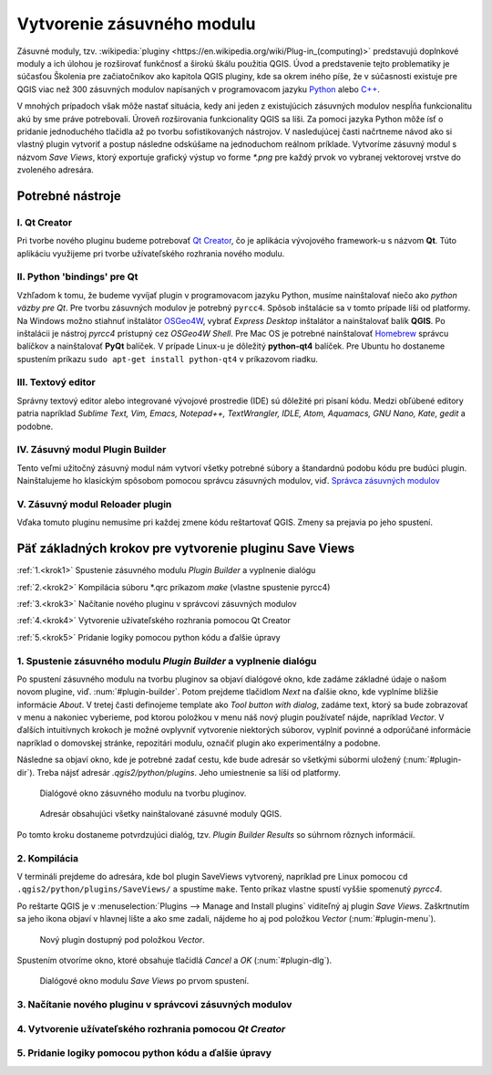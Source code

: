 .. |box_yes| image:: ../images/icon/checkbox.png
   :width: 1.5em
.. |npicon| image:: ../images/icon/np_plugin_icon.png
   :width: 1.5em


Vytvorenie zásuvného modulu
---------------------------

Zásuvné moduly, tzv. :wikipedia:`pluginy <https://en.wikipedia.org/wiki/Plug-in_(computing)>` predstavujú doplnkové moduly a ich úlohou je 
rozširovať funkčnosť a širokú škálu použitia QGIS. Úvod a predstavenie tejto 
problematiky je súčasťou Školenia pre začiatočníkov ako kapitola QGIS pluginy, 
kde sa okrem iného píše, že v súčasnosti existuje pre QGIS viac než 300 
zásuvných modulov napísaných v programovacom jazyku `Python 
<https://www.python.org/>`_ alebo `C++ <https://isocpp.org/>`_.


V mnohých prípadoch však môže nastať situácia, kedy ani jeden z existujúcich 
zásuvných modulov nespĺňa funkcionalitu akú by sme práve potrebovali. 
Úroveň rozširovania funkcionality QGIS sa líši. Za pomoci jazyka Python môže 
ísť o pridanie jednoduchého tlačidla až po tvorbu sofistikovaných nástrojov.
V nasledujúcej časti načrtneme návod ako si vlastný plugin vytvoriť 
a postup následne odskúšame na jednoduchom reálnom príklade. Vytvoríme zásuvný 
modul s názvom *Save Views*, ktorý exportuje grafický výstup vo forme `*.png` 
pre každý prvok vo vybranej vektorovej vrstve do zvoleného adresára. 

Potrebné nástroje
=================

I. Qt Creator
^^^^^^^^^^^^^

Pri tvorbe nového pluginu budeme potrebovať `Qt Creator <https://wiki.qt.io/Category:Tools::QtCreator>`_, čo je aplikácia vývojového framework-u s názvom **Qt**. 
Túto aplikáciu využijeme pri tvorbe užívateľského rozhrania nového modulu. 

II. Python 'bindings' pre Qt
^^^^^^^^^^^^^^^^^^^^^^^^^^^^

Vzhľadom k tomu, že budeme vyvíjať plugin v programovacom jazyku Python, musíme
nainštalovať niečo ako *python väzby pre Qt*. Pre tvorbu zásuvných modulov je 
potrebný ``pyrcc4``. Spôsob inštalácie sa v tomto 
prípade líši od platformy.
Na Windows možno stiahnuť inštalátor 
`OSGeo4W <http://trac.osgeo.org/osgeo4w/>`_, vybrať *Express Desktop* inštalátor 
a nainštalovať balík **QGIS**. Po inštalácii je nástroj `pyrcc4` prístupný cez 
*OSGeo4W Shell*.
Pre Mac OS je potrebné nainštalovať `Homebrew <http://brew.sh>`_ správcu balíčkov
a nainštalovať **PyQt** balíček. 
V prípade Linux-u je dôležitý **python-qt4** balíček. Pre Ubuntu ho dostaneme 
spustením príkazu ``sudo apt-get install python-qt4`` v príkazovom riadku.

III. Textový editor
^^^^^^^^^^^^^^^^^^^

Správny textový editor alebo integrované vývojové prostredie (IDE) sú dôležité 
pri písaní kódu. Medzi obľúbené editory patria 
napríklad *Sublime Text, Vim, Emacs, Notepad++, TextWrangler, IDLE, Atom, 
Aquamacs, GNU Nano, Kate, gedit* a podobne.

IV. Zásuvný modul Plugin Builder
^^^^^^^^^^^^^^^^^^^^^^^^^^^^^^^^

Tento veľmi užitočný zásuvný modul nám vytvorí všetky potrebné súbory a 
štandardnú podobu kódu pre budúci plugin. Nainštalujeme ho klasickým spôsobom
pomocou správcu zásuvných modulov, viď. 
`Správca zásuvných modulov <http://training.gismentors.eu/qgis-zacatecnik/ruzne/qgis_pluginy.html#spravce-zasuvnych-modulu>`_

V. Zásuvný modul Reloader plugin
^^^^^^^^^^^^^^^^^^^^^^^^^^^^^^^^
Vďaka tomuto pluginu nemusíme pri každej zmene kódu reštartovať QGIS. Zmeny sa
prejavia po jeho spustení.

Päť základných krokov pre vytvorenie pluginu Save Views
======================================================

:ref:`1.<krok1>` 
Spustenie zásuvného modulu *Plugin Builder* a vyplnenie dialógu

:ref:`2.<krok2>` 
Kompilácia súboru *.qrc príkazom `make` (vlastne spustenie pyrcc4)

:ref:`3.<krok3>` 
Načítanie nového pluginu v správcovi zásuvných modulov

:ref:`4.<krok4>` 
Vytvorenie užívateľského rozhrania pomocou Qt Creator

:ref:`5.<krok5>` 
Pridanie logiky pomocou python kódu a ďalšie úpravy

.. _krok1:

1. Spustenie zásuvného modulu *Plugin Builder* a vyplnenie dialógu
^^^^^^^^^^^^^^^^^^^^^^^^^^^^^^^^^^^^^^^^^^^^^^^^^^^^^^^^^^^^^^^^^^
Po spustení zásuvného modulu na tvorbu pluginov sa objaví dialógové okno, kde 
zadáme základné údaje o našom novom plugine, viď. :num:`#plugin-builder`.
Potom prejdeme tlačidlom `Next` na ďalšie okno, kde vyplníme bližšie informácie
*About*. V tretej časti definojeme template ako `Tool button with dialog`,
zadáme text, ktorý sa bude zobrazovať v menu a nakoniec vyberieme, pod ktorou
položkou v menu náš nový plugin používateľ nájde, napríklad `Vector`.
V ďalších intuitívnych krokoch je možné ovplyvniť vytvorenie niektorých súborov, 
vyplniť povinné a odporúčané informácie napríklad o domovskej stránke, 
repozitári modulu, označiť plugin ako experimentálny a podobne.

Následne sa objaví okno, kde je potrebné zadať cestu, kde bude adresár so 
všetkými súbormi uložený (:num:`#plugin-dir`). Treba nájsť adresár `.qgis2/python/plugins`. Jeho 
umiestnenie sa líši od platformy. 

.. _plugin-builder:

.. figure:: images/np_plugin_builder.png
   :class: small

   Dialógové okno zásuvného modulu na tvorbu pluginov.

.. _plugin-dir:

.. figure:: images/np_plugin_dir.png
   :class: small

   Adresár obsahujúci všetky nainštalované zásuvné moduly QGIS.

Po tomto kroku dostaneme potvrdzujúci dialóg, tzv. `Plugin Builder Results`
so súhrnom rôznych informácií.

.. _krok2:

2. Kompilácia
^^^^^^^^^^^^^

V termináli prejdeme do adresára, kde bol plugin SaveViews vytvorený,
napríklad pre Linux pomocou ``cd .qgis2/python/plugins/SaveViews/`` a spustíme
``make``. Tento príkaz vlastne spustí vyššie spomenutý `pyrcc4`.

Po reštarte QGIS je v :menuselection:`Plugins --> Manage and Install plugins`
viditeľný aj plugin *Save Views*. Zaškrtnutím |box_yes| sa jeho ikona 
|npicon| objaví v hlavnej lište a ako sme zadali, nájdeme ho aj pod
položkou `Vector` (:num:`#plugin-menu`).

.. _plugin-menu:

.. figure:: images/np_plugin_menu.png
   :class: small

   Nový plugin dostupný pod položkou *Vector*.

Spustením otvoríme okno, ktoré obsahuje tlačidlá `Cancel` a `OK` 
(:num:`#plugin-dlg`). 

.. _plugin-dlg:

.. figure:: images/np_plugin_dlg.png
   :class: small

   Dialógové okno modulu *Save Views* po prvom spustení.

.. _krok3:

3. Načítanie nového pluginu v správcovi zásuvných modulov
^^^^^^^^^^^^^^^^^^^^^^^^^^^^^^^^^^^^^^^^^^^^^^^^^^^^^^^^^

.. _krok4:

4. Vytvorenie užívateľského rozhrania pomocou *Qt Creator*
^^^^^^^^^^^^^^^^^^^^^^^^^^^^^^^^^^^^^^^^^^^^^^^^^^^^^^^^^^

.. _krok5:

5. Pridanie logiky pomocou python kódu a ďalšie úpravy
^^^^^^^^^^^^^^^^^^^^^^^^^^^^^^^^^^^^^^^^^^^^^^^^^^^^^^




